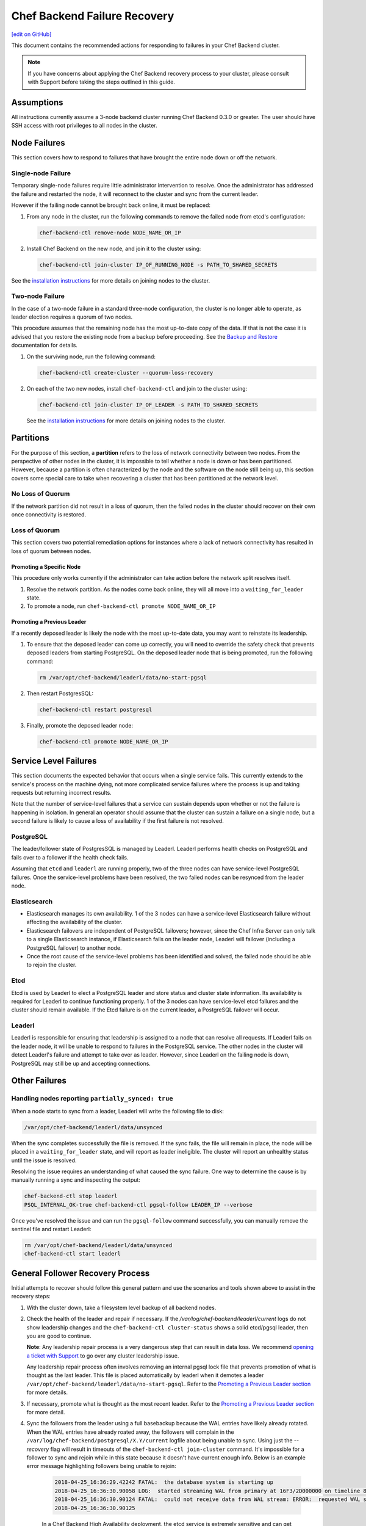 =====================================================
Chef Backend Failure Recovery
=====================================================
`[edit on GitHub] <https://github.com/chef/chef-web-docs/blob/master/chef_master/source/backend_failure_recovery.rst>`__

This document contains the recommended actions for responding to failures in your Chef Backend cluster.

.. note:: If you have concerns about applying the Chef Backend recovery process to your cluster, please consult with Support before taking the steps outlined in this guide.

Assumptions
=====================================================
All instructions currently assume a 3-node backend cluster running Chef Backend 0.3.0 or greater. The user should have SSH access with root privileges to all nodes in the cluster.

Node Failures
=====================================================
This section covers how to respond to failures that have brought the entire node down or off the network.

Single-node Failure
-----------------------------------------------------
Temporary single-node failures require little administrator intervention to resolve. Once the administrator has addressed the failure and restarted the node, it will reconnect to the
cluster and sync from the current leader.

However if the failing node cannot be brought back online, it must be replaced:

#. From any node in the cluster, run the following commands to remove the failed node from etcd's configuration:

   .. code-block:: none

      chef-backend-ctl remove-node NODE_NAME_OR_IP

#. Install Chef Backend on the new node, and join it to the cluster using:

   .. code-block:: none

      chef-backend-ctl join-cluster IP_OF_RUNNING_NODE -s PATH_TO_SHARED_SECRETS

See the `installation instructions </install_server_ha.html#step-3-install-and-configure-remaining-backend-nodes>`__ for more details on joining nodes to the cluster.

Two-node Failure
-----------------------------------------------------
In the case of a two-node failure in a standard three-node configuration, the cluster is no longer able to operate, as leader election requires a quorum of two nodes.

This procedure assumes that the remaining node has the most up-to-date copy of the data. If that is not the case it is advised that you restore the existing node from a backup before proceeding. See the `Backup and Restore </server_backup_restore.html#backup-and-restore-a-chef-backend-install>`__ documentation for details.

#. On the surviving node, run the following command:

   .. code-block:: none

      chef-backend-ctl create-cluster --quorum-loss-recovery

#. On each of the two new nodes, install ``chef-backend-ctl`` and join to the cluster using:

   .. code-block:: none

      chef-backend-ctl join-cluster IP_OF_LEADER -s PATH_TO_SHARED_SECRETS

   See the `installation instructions </install_server_ha.html#step-3-install-and-configure-remaining-backend-nodes>`__ for more details on joining nodes to the cluster.

Partitions
=====================================================
For the purpose of this section, a **partition** refers to the loss of network connectivity between two nodes. From the perspective of other nodes in the cluster, it is impossible to tell whether a node is down or has been partitioned. However, because a partition is often characterized by the node and the software on the node still being up, this section covers some special care to take when recovering a cluster that has been partitioned at the network level.

No Loss of Quorum
-----------------------------------------------------
If the network partition did not result in a loss of quorum, then the failed nodes in the cluster should recover on their own once connectivity is restored.

Loss of Quorum
-----------------------------------------------------
This section covers two potential remediation options for instances where a lack of network connectivity has resulted in loss of quorum between nodes.

Promoting a Specific Node
+++++++++++++++++++++++++++++++++++++++++++++++++++++
This procedure only works currently if the administrator can take action before the network split resolves itself.

#. Resolve the network partition. As the nodes come back online, they will all move into a ``waiting_for_leader`` state.

#. To promote a node, run ``chef-backend-ctl promote NODE_NAME_OR_IP``

Promoting a Previous Leader
+++++++++++++++++++++++++++++++++++++++++++++++++++++
If a recently deposed leader is likely the node with the most up-to-date data, you may want to reinstate its leadership.

#. To ensure that the deposed leader can come up correctly, you will need to override the safety check that prevents deposed leaders from starting PostgreSQL. On the deposed leader node that is being promoted, run the following command:

   .. code-block:: bash

      rm /var/opt/chef-backend/leaderl/data/no-start-pgsql

#. Then restart PostgresSQL:

   .. code-block:: none

      chef-backend-ctl restart postgresql

#. Finally, promote the deposed leader node:

   .. code-block:: none

      chef-backend-ctl promote NODE_NAME_OR_IP


Service Level Failures
=====================================================
This section documents the expected behavior that occurs when a single service fails. This currently extends to the service's process on the machine dying, not more complicated service failures where the process is up and taking requests but returning incorrect results.

Note that the number of service-level failures that a service can sustain depends upon whether or not the failure is happening in isolation. In general an operator should assume that the cluster can sustain a failure on a single node, but a second failure is likely to cause a loss of availability if the first failure is not resolved.

PostgreSQL
-----------------------------------------------------
The leader/follower state of PostgresSQL is managed by Leaderl. Leaderl performs health checks on PostgreSQL and fails over to a follower if the health check fails.

Assuming that ``etcd`` and ``leaderl`` are running properly, two of the three nodes can have service-level PostgreSQL failures. Once the service-level problems have been resolved, the two failed nodes can be resynced from the leader node.

Elasticsearch
-----------------------------------------------------
* Elasticsearch manages its own availability. 1 of the 3 nodes can have a service-level Elasticsearch failure without affecting the availability of the cluster.

* Elasticsearch failovers are independent of PostgreSQL failovers; however, since the Chef Infra Server can only talk to a single Elasticsearch instance, if Elasticsearch fails on the leader node, Leaderl will failover (including a PostgreSQL failover) to another node.

* Once the root cause of the service-level problems has been identified and solved, the failed node should be able to rejoin the cluster.

Etcd
-----------------------------------------------------
Etcd is used by Leaderl to elect a PostgreSQL leader and store status and cluster state information. Its availability is required for Leaderl to continue functioning properly. 1 of the 3 nodes can have service-level etcd failures and the cluster should remain available. If the Etcd failure is on the current leader, a PostgreSQL failover will occur.

Leaderl
-----------------------------------------------------
Leaderl is responsible for ensuring that leadership is assigned to a node that can resolve all requests. If Leaderl fails on the leader node, it will be unable to respond to failures in the PostgreSQL service. The other nodes in the cluster will detect Leaderl's failure and attempt to take over as leader. However, since Leaderl on the failing node is down, PostgreSQL may still be up and accepting connections.

Other Failures
=====================================================

Handling nodes reporting ``partially_synced: true``
-----------------------------------------------------
When a node starts to sync from a leader, Leaderl will write the following file to disk:

.. code-block:: none

   /var/opt/chef-backend/leaderl/data/unsynced

When the sync completes successfully the file is removed. If the sync fails, the file will remain in place, the node will be placed in a ``waiting_for_leader`` state, and will report as leader ineligible. The cluster will report an unhealthy status until the issue is resolved.

Resolving the issue requires an understanding of what caused the sync failure. One way to determine the cause is by manually running a sync and inspecting the output:

.. code-block:: none

   chef-backend-ctl stop leaderl
   PSQL_INTERNAL_OK-true chef-backend-ctl pgsql-follow LEADER_IP --verbose

Once you've resolved the issue and can run the ``pgsql-follow`` command successfully, you can manually remove the sentinel file and restart Leaderl:

.. code-block:: none

   rm /var/opt/chef-backend/leaderl/data/unsynced
   chef-backend-ctl start leaderl

General Follower Recovery Process
=====================================

Initial attempts to recover should follow this general pattern and use the scenarios and tools shown above to assist in the recovery steps:

#. With the cluster down, take a filesystem level backup of all backend nodes.
#. Check the health of the leader and repair if necessary. If the `/var/log/chef-backend/leaderl/current` logs do not show leadership changes and the ``chef-backend-ctl cluster-status`` shows a solid etcd/pgsql leader, then you are good to continue. 

   **Note**: Any leadership repair process is a very dangerous step that can result in data loss. We recommend `opening a ticket with Support <www.chef.io/support/get-started>`__ to go over any cluster leadership issue.
   
   Any leadership repair process often involves removing an internal pgsql lock file that prevents promotion of what is thought as the last leader. This file is placed automatically by leaderl when it demotes a leader ``/var/opt/chef-backend/leaderl/data/no-start-pgsql``. Refer to the `Promoting a Previous Leader section </backend_failure_recovery.html#promoting-a-previous-leader>`__ for more details. 
#. If necessary, promote what is thought as the most recent leader. Refer to the `Promoting a Previous Leader section </backend_failure_recovery.html#promoting-a-previous-leader>`__ for more detail.
#. Sync the followers from the leader using a full basebackup because the WAL entries have likely already rotated. When the WAL entries have already roated away, the followers will complain in the ``/var/log/chef-backend/postgresql/X.Y/current`` logfile about being unable to sync. Using just the `--recovery` flag will result in timeouts of the ``chef-backend-ctl join-cluster`` command. It's impossible for a follower to sync and rejoin while in this state because it doesn't have current enough info. Below is an example error message highlighting followers being unable to rejoin:

    .. code-block:: none

       2018-04-25_16:36:29.42242 FATAL:  the database system is starting up
       2018-04-25_16:36:30.90058 LOG:  started streaming WAL from primary at 16F3/2D000000 on timeline 88
       2018-04-25_16:36:30.90124 FATAL:  could not receive data from WAL stream: ERROR:  requested WAL segment      00000058000016F30000002D has already been removed
       2018-04-25_16:36:30.90125
 
    In a Chef Backend High Availability deployment, the etcd service is extremely sensitive and can get into a bad state across backend nodes due to disk and/or network latency. When this happens, it is common for the cluster to be unable to automatically failover/recover. 

    To attempt manual recovery on a follower that exhibits the symptoms previously shown, try issuing the following commands on problematic followers that will not sync. **Do this on one follower at a time.** You can check output from the ``chef-backend cluster-status`` command periodically to watch the state of the cluster change:

    .. code-block:: bash

       chef-backend-ctl stop leaderl
       chef-backend-ctl cluster-status
       PSQL_INTERNAL_OK=true chef-backend-ctl pgsql-follow --force-basebackup --verbose LAST_LEADER_IP
       chef-backend-ctl start
